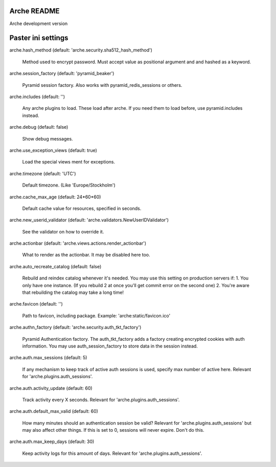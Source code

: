 Arche README
============

Arche development version


Paster ini settings
===================

arche.hash_method (default: 'arche.security.sha512_hash_method')

  Method used to encrypt password. Must accept value as positional argument and and hashed as a keyword.


arche.session_factory (default: 'pyramid_beaker')

  Pyramid session factory. Also works with pyramid_redis_sessions or others.


arche.includes (default: '')

  Any arche plugins to load. These load after arche. If you need them to load before, use pyramid.includes instead.


arche.debug (default: false)

  Show debug messages.


arche.use_exception_views (default: true)

  Load the special views ment for exceptions.


arche.timezone (default: 'UTC')

  Default timezone. (Like 'Europe/Stockholm')


arche.cache_max_age (default: 24*60*60)

  Default cache value for resources, specified in seconds.


arche.new_userid_validator (default: 'arche.validators.NewUserIDValidator')

  See the validator on how to override it.


arche.actionbar (default: 'arche.views.actions.render_actionbar')

  What to render as the actionbar. It may be disabled here too.


arche.auto_recreate_catalog (default: false)

  Rebuild and reindex catalog whenever it's needed.
  You may use this setting on production servers if:
  1. You only have one instance. (If you rebuild 2 at once you'll get commit error on the second one)
  2. You're aware that rebuilding the catalog may take a long time!


arche.favicon (default: '')

  Path to favicon, including package.
  Example: 'arche:static/favicon.ico'


arche.authn_factory (default: 'arche.security.auth_tkt_factory')

  Pyramid Authentication factory. The auth_tkt_factory adds a factory creating
  encrypted cookies with auth information. You may use auth_session_factory
  to store data in the session instead. 
  
  
arche.auth.max_sessions (default: 5)

  If any mechanism to keep track of active auth sessions is used, specify max number of active here.
  Relevant for 'arche.plugins.auth_sessions'.


arche.auth.activity_update (default: 60)

  Track activity every X seconds. Relevant for 'arche.plugins.auth_sessions'.


arche.auth.default_max_valid (default: 60)

  How many minutes should an authentication session be valid?
  Relevant for 'arche.plugins.auth_sessions' but may also affect other things.
  If this is set to 0, sessions will never expire. Don't do this.


arche.auth.max_keep_days (default: 30)

  Keep activity logs for this amount of days. Relevant for 'arche.plugins.auth_sessions'.
